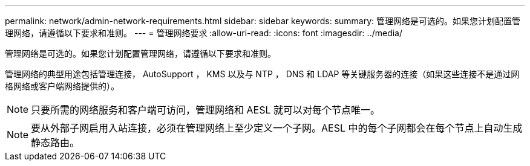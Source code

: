---
permalink: network/admin-network-requirements.html 
sidebar: sidebar 
keywords:  
summary: 管理网络是可选的。如果您计划配置管理网络，请遵循以下要求和准则。 
---
= 管理网络要求
:allow-uri-read: 
:icons: font
:imagesdir: ../media/


[role="lead"]
管理网络是可选的。如果您计划配置管理网络，请遵循以下要求和准则。

管理网络的典型用途包括管理连接， AutoSupport ， KMS 以及与 NTP ， DNS 和 LDAP 等关键服务器的连接（如果这些连接不是通过网格网络或客户端网络提供的）。


NOTE: 只要所需的网络服务和客户端可访问，管理网络和 AESL 就可以对每个节点唯一。


NOTE: 要从外部子网启用入站连接，必须在管理网络上至少定义一个子网。AESL 中的每个子网都会在每个节点上自动生成静态路由。
